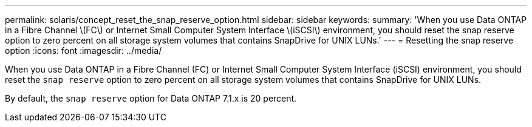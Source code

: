 ---
permalink: solaris/concept_reset_the_snap_reserve_option.html
sidebar: sidebar
keywords:
summary: 'When you use Data ONTAP in a Fibre Channel \(FC\) or Internet Small Computer System Interface \(iSCSI\) environment, you should reset the snap reserve option to zero percent on all storage system volumes that contains SnapDrive for UNIX LUNs.'
---
= Resetting the snap reserve option
:icons: font
:imagesdir: ../media/

[.lead]
When you use Data ONTAP in a Fibre Channel (FC) or Internet Small Computer System Interface (iSCSI) environment, you should reset the `snap reserve` option to zero percent on all storage system volumes that contains SnapDrive for UNIX LUNs.

By default, the `snap reserve` option for Data ONTAP 7.1.x is 20 percent.
